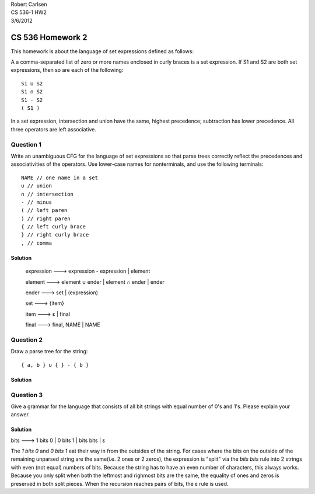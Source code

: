 
| Robert Carlsen
| CS 536-1 HW2
| 3/6/2012

CS 536 Homework 2
=================

This homework is about the language of set expressions defined as follows:

A a comma-separated list of zero or more names enclosed in curly braces is
a set expression.
If S1 and S2 are both set expressions, then so are each of the following::

  S1 ∪ S2 
  S1 ∩ S2 
  S1 - S2 
  ( S1 )

In a set expression, intersection and union have the same, highest
precedence; subtraction has lower precedence. All three operators are left
associative.

Question 1
----------

Write an unambiguous CFG for the language of set expressions so that parse
trees correctly reflect the precedences and associativities of the
operators. Use lower-case names for nonterminals, and use the following
terminals::

  NAME // one name in a set
  ∪ // union
  ∩ // intersection
  - // minus
  ( // left paren
  ) // right paren
  { // left curly brace
  } // right curly brace
  , // comma


Solution
++++++++

     expression ---> expression - expression | element

     element ---> element ∪ ender | element ∩ ender | ender

     ender ---> set | (expression)

     set ---> {item}

     item ---> |Epsilon| | final

     final ---> final, NAME | NAME


Question 2
----------

Draw a parse tree for the string::

  { a, b } ∪ { } - { b }

Solution
++++++++

.. image:: parse-tree.png
   :width: 550px


Question 3
----------

Give a grammar for the language that consists of all bit strings with equal
number of 0's and 1's. Please explain your answer.

Solution
++++++++

bits ---> 1 bits 0 | 0 bits 1 | bits bits | |Epsilon|

The `1 bits 0` and `0 bits 1` eat their way in from the outsides of the
string.  For cases where the bits on the outside of the remaining unparsed
string are the same(i.e. 2 ones or 2 zeros), the expression is "split" via
the `bits bits` rule into 2 strings with even (not equal) numbers of bits.
Because the string has to have an even number of characters, this always
works.  Because you only split when both the leftmost and righmost bits are
the same, the equality of ones and zeros is preserved in both split pieces.
When the recursion reaches pairs of bits, the |Epsilon| rule is used.


.. |Epsilon| unicode:: U+03B5
